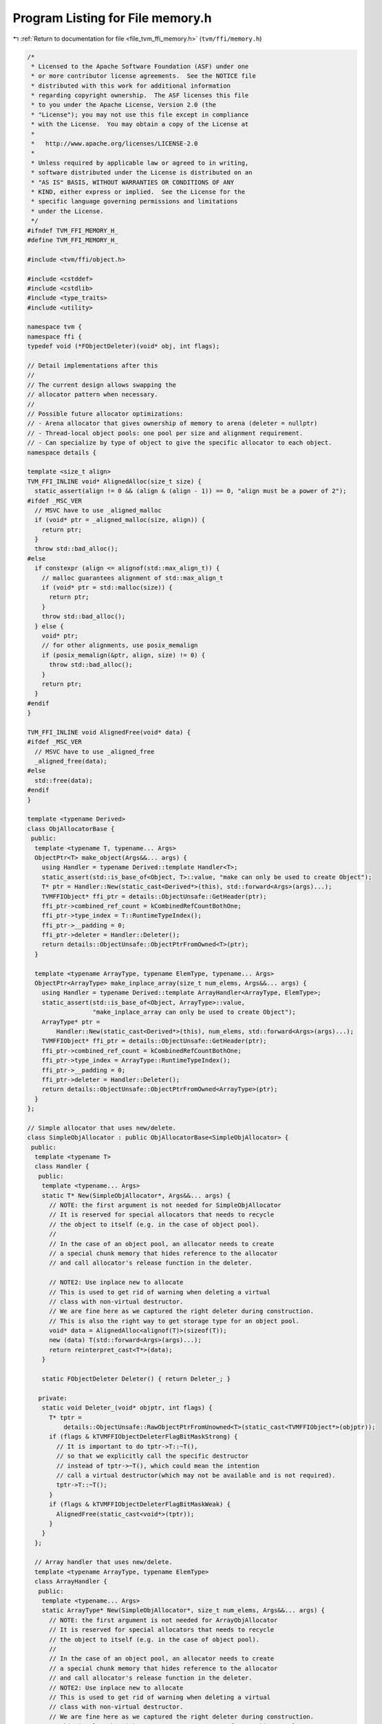 
.. _program_listing_file_tvm_ffi_memory.h:

Program Listing for File memory.h
=================================

|exhale_lsh| :ref:`Return to documentation for file <file_tvm_ffi_memory.h>` (``tvm/ffi/memory.h``)

.. |exhale_lsh| unicode:: U+021B0 .. UPWARDS ARROW WITH TIP LEFTWARDS

.. code-block:: cpp

   /*
    * Licensed to the Apache Software Foundation (ASF) under one
    * or more contributor license agreements.  See the NOTICE file
    * distributed with this work for additional information
    * regarding copyright ownership.  The ASF licenses this file
    * to you under the Apache License, Version 2.0 (the
    * "License"); you may not use this file except in compliance
    * with the License.  You may obtain a copy of the License at
    *
    *   http://www.apache.org/licenses/LICENSE-2.0
    *
    * Unless required by applicable law or agreed to in writing,
    * software distributed under the License is distributed on an
    * "AS IS" BASIS, WITHOUT WARRANTIES OR CONDITIONS OF ANY
    * KIND, either express or implied.  See the License for the
    * specific language governing permissions and limitations
    * under the License.
    */
   #ifndef TVM_FFI_MEMORY_H_
   #define TVM_FFI_MEMORY_H_
   
   #include <tvm/ffi/object.h>
   
   #include <cstddef>
   #include <cstdlib>
   #include <type_traits>
   #include <utility>
   
   namespace tvm {
   namespace ffi {
   typedef void (*FObjectDeleter)(void* obj, int flags);
   
   // Detail implementations after this
   //
   // The current design allows swapping the
   // allocator pattern when necessary.
   //
   // Possible future allocator optimizations:
   // - Arena allocator that gives ownership of memory to arena (deleter = nullptr)
   // - Thread-local object pools: one pool per size and alignment requirement.
   // - Can specialize by type of object to give the specific allocator to each object.
   namespace details {
   
   template <size_t align>
   TVM_FFI_INLINE void* AlignedAlloc(size_t size) {
     static_assert(align != 0 && (align & (align - 1)) == 0, "align must be a power of 2");
   #ifdef _MSC_VER
     // MSVC have to use _aligned_malloc
     if (void* ptr = _aligned_malloc(size, align)) {
       return ptr;
     }
     throw std::bad_alloc();
   #else
     if constexpr (align <= alignof(std::max_align_t)) {
       // malloc guarantees alignment of std::max_align_t
       if (void* ptr = std::malloc(size)) {
         return ptr;
       }
       throw std::bad_alloc();
     } else {
       void* ptr;
       // for other alignments, use posix_memalign
       if (posix_memalign(&ptr, align, size) != 0) {
         throw std::bad_alloc();
       }
       return ptr;
     }
   #endif
   }
   
   TVM_FFI_INLINE void AlignedFree(void* data) {
   #ifdef _MSC_VER
     // MSVC have to use _aligned_free
     _aligned_free(data);
   #else
     std::free(data);
   #endif
   }
   
   template <typename Derived>
   class ObjAllocatorBase {
    public:
     template <typename T, typename... Args>
     ObjectPtr<T> make_object(Args&&... args) {
       using Handler = typename Derived::template Handler<T>;
       static_assert(std::is_base_of<Object, T>::value, "make can only be used to create Object");
       T* ptr = Handler::New(static_cast<Derived*>(this), std::forward<Args>(args)...);
       TVMFFIObject* ffi_ptr = details::ObjectUnsafe::GetHeader(ptr);
       ffi_ptr->combined_ref_count = kCombinedRefCountBothOne;
       ffi_ptr->type_index = T::RuntimeTypeIndex();
       ffi_ptr->__padding = 0;
       ffi_ptr->deleter = Handler::Deleter();
       return details::ObjectUnsafe::ObjectPtrFromOwned<T>(ptr);
     }
   
     template <typename ArrayType, typename ElemType, typename... Args>
     ObjectPtr<ArrayType> make_inplace_array(size_t num_elems, Args&&... args) {
       using Handler = typename Derived::template ArrayHandler<ArrayType, ElemType>;
       static_assert(std::is_base_of<Object, ArrayType>::value,
                     "make_inplace_array can only be used to create Object");
       ArrayType* ptr =
           Handler::New(static_cast<Derived*>(this), num_elems, std::forward<Args>(args)...);
       TVMFFIObject* ffi_ptr = details::ObjectUnsafe::GetHeader(ptr);
       ffi_ptr->combined_ref_count = kCombinedRefCountBothOne;
       ffi_ptr->type_index = ArrayType::RuntimeTypeIndex();
       ffi_ptr->__padding = 0;
       ffi_ptr->deleter = Handler::Deleter();
       return details::ObjectUnsafe::ObjectPtrFromOwned<ArrayType>(ptr);
     }
   };
   
   // Simple allocator that uses new/delete.
   class SimpleObjAllocator : public ObjAllocatorBase<SimpleObjAllocator> {
    public:
     template <typename T>
     class Handler {
      public:
       template <typename... Args>
       static T* New(SimpleObjAllocator*, Args&&... args) {
         // NOTE: the first argument is not needed for SimpleObjAllocator
         // It is reserved for special allocators that needs to recycle
         // the object to itself (e.g. in the case of object pool).
         //
         // In the case of an object pool, an allocator needs to create
         // a special chunk memory that hides reference to the allocator
         // and call allocator's release function in the deleter.
   
         // NOTE2: Use inplace new to allocate
         // This is used to get rid of warning when deleting a virtual
         // class with non-virtual destructor.
         // We are fine here as we captured the right deleter during construction.
         // This is also the right way to get storage type for an object pool.
         void* data = AlignedAlloc<alignof(T)>(sizeof(T));
         new (data) T(std::forward<Args>(args)...);
         return reinterpret_cast<T*>(data);
       }
   
       static FObjectDeleter Deleter() { return Deleter_; }
   
      private:
       static void Deleter_(void* objptr, int flags) {
         T* tptr =
             details::ObjectUnsafe::RawObjectPtrFromUnowned<T>(static_cast<TVMFFIObject*>(objptr));
         if (flags & kTVMFFIObjectDeleterFlagBitMaskStrong) {
           // It is important to do tptr->T::~T(),
           // so that we explicitly call the specific destructor
           // instead of tptr->~T(), which could mean the intention
           // call a virtual destructor(which may not be available and is not required).
           tptr->T::~T();
         }
         if (flags & kTVMFFIObjectDeleterFlagBitMaskWeak) {
           AlignedFree(static_cast<void*>(tptr));
         }
       }
     };
   
     // Array handler that uses new/delete.
     template <typename ArrayType, typename ElemType>
     class ArrayHandler {
      public:
       template <typename... Args>
       static ArrayType* New(SimpleObjAllocator*, size_t num_elems, Args&&... args) {
         // NOTE: the first argument is not needed for ArrayObjAllocator
         // It is reserved for special allocators that needs to recycle
         // the object to itself (e.g. in the case of object pool).
         //
         // In the case of an object pool, an allocator needs to create
         // a special chunk memory that hides reference to the allocator
         // and call allocator's release function in the deleter.
         // NOTE2: Use inplace new to allocate
         // This is used to get rid of warning when deleting a virtual
         // class with non-virtual destructor.
         // We are fine here as we captured the right deleter during construction.
         // This is also the right way to get storage type for an object pool.
   
         // for now only support elements that aligns with array header.
         static_assert(
             alignof(ArrayType) % alignof(ElemType) == 0 && sizeof(ArrayType) % alignof(ElemType) == 0,
             "element alignment constraint");
         size_t size = sizeof(ArrayType) + sizeof(ElemType) * num_elems;
         // round up to the nearest multiple of align
         constexpr size_t align = alignof(ArrayType);
         // C++ standard always guarantees that alignof operator returns a power of 2
         size_t aligned_size = (size + (align - 1)) & ~(align - 1);
         void* data = AlignedAlloc<align>(aligned_size);
         new (data) ArrayType(std::forward<Args>(args)...);
         return reinterpret_cast<ArrayType*>(data);
       }
   
       static FObjectDeleter Deleter() { return Deleter_; }
   
      private:
       static void Deleter_(void* objptr, int flags) {
         ArrayType* tptr = details::ObjectUnsafe::RawObjectPtrFromUnowned<ArrayType>(
             static_cast<TVMFFIObject*>(objptr));
         if (flags & kTVMFFIObjectDeleterFlagBitMaskStrong) {
           // It is important to do tptr->ArrayType::~ArrayType(),
           // so that we explicitly call the specific destructor
           // instead of tptr->~ArrayType(), which could mean the intention
           // call a virtual destructor(which may not be available and is not required).
           tptr->ArrayType::~ArrayType();
         }
         if (flags & kTVMFFIObjectDeleterFlagBitMaskWeak) {
           AlignedFree(static_cast<void*>(tptr));
         }
       }
     };
   };
   }  // namespace details
   
   template <typename T, typename... Args>
   inline ObjectPtr<T> make_object(Args&&... args) {
     return details::SimpleObjAllocator().make_object<T>(std::forward<Args>(args)...);
   }
   
   template <typename ArrayType, typename ElemType, typename... Args>
   inline ObjectPtr<ArrayType> make_inplace_array_object(size_t num_elems, Args&&... args) {
     return details::SimpleObjAllocator().make_inplace_array<ArrayType, ElemType>(
         num_elems, std::forward<Args>(args)...);
   }
   
   }  // namespace ffi
   }  // namespace tvm
   #endif  // TVM_FFI_MEMORY_H_
